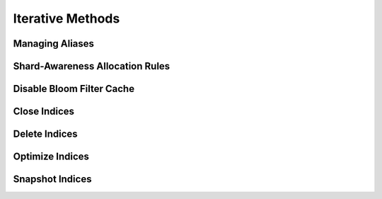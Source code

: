 .. _iterative:

Iterative Methods
=================

Managing Aliases
----------------
.. automethod:: curator.curator.alias

Shard-Awareness Allocation Rules
--------------------------------
.. automethod:: curator.curator.allocation
   
Disable Bloom Filter Cache
--------------------------
.. automethod:: curator.curator.bloom
   
Close Indices
-------------
.. automethod:: curator.curator.close

Delete Indices
--------------
.. automethod:: curator.curator.delete

Optimize Indices
----------------
.. automethod:: curator.curator.optimize

Snapshot Indices
----------------
.. automethod:: curator.curator.snapshot